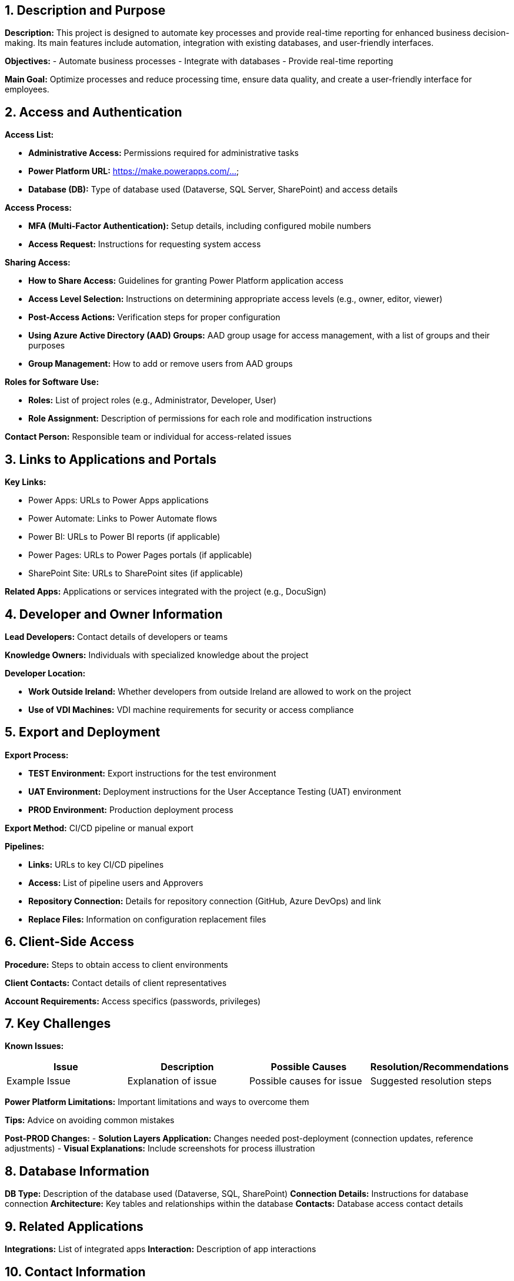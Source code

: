 == 1. Description and Purpose
 
*Description:* 
This project is designed to automate key processes and provide real-time reporting for enhanced business decision-making. Its main features include automation, integration with existing databases, and user-friendly interfaces.
 
*Objectives:*
- Automate business processes
- Integrate with databases
- Provide real-time reporting
 
*Main Goal:* 
Optimize processes and reduce processing time, ensure data quality, and create a user-friendly interface for employees.
 
== 2. Access and Authentication
 
*Access List:*

- *Administrative Access:* Permissions required for administrative tasks

- *Power Platform URL:* https://make.powerapps.com/...

- *Database (DB):* Type of database used (Dataverse, SQL Server, SharePoint) and access details

 
*Access Process:*

- *MFA (Multi-Factor Authentication):* Setup details, including configured mobile numbers

- *Access Request:* Instructions for requesting system access

 
*Sharing Access:*

- *How to Share Access:* Guidelines for granting Power Platform application access

- *Access Level Selection:* Instructions on determining appropriate access levels (e.g., owner, editor, viewer)

- *Post-Access Actions:* Verification steps for proper configuration

- *Using Azure Active Directory (AAD) Groups:* AAD group usage for access management, with a list of groups and their purposes

- *Group Management:* How to add or remove users from AAD groups

 
*Roles for Software Use:*

- *Roles:* List of project roles (e.g., Administrator, Developer, User)

- *Role Assignment:* Description of permissions for each role and modification instructions

 
*Contact Person:* Responsible team or individual for access-related issues

 
== 3. Links to Applications and Portals
 
*Key Links:*

- Power Apps: URLs to Power Apps applications

- Power Automate: Links to Power Automate flows

- Power BI: URLs to Power BI reports (if applicable)

- Power Pages: URLs to Power Pages portals (if applicable)

- SharePoint Site: URLs to SharePoint sites (if applicable)

 
*Related Apps:* Applications or services integrated with the project (e.g., DocuSign)

 
== 4. Developer and Owner Information
 
*Lead Developers:* Contact details of developers or teams

*Knowledge Owners:* Individuals with specialized knowledge about the project

 
*Developer Location:*

- *Work Outside Ireland:* Whether developers from outside Ireland are allowed to work on the project

- *Use of VDI Machines:* VDI machine requirements for security or access compliance

 
== 5. Export and Deployment
 
*Export Process:*

- *TEST Environment:* Export instructions for the test environment

- *UAT Environment:* Deployment instructions for the User Acceptance Testing (UAT) environment

- *PROD Environment:* Production deployment process

 
*Export Method:* CI/CD pipeline or manual export

 
*Pipelines:*

- *Links:* URLs to key CI/CD pipelines

- *Access:* List of pipeline users and Approvers

- *Repository Connection:* Details for repository connection (GitHub, Azure DevOps) and link

- *Replace Files:* Information on configuration replacement files

 
== 6. Client-Side Access
 
*Procedure:* Steps to obtain access to client environments

*Client Contacts:* Contact details of client representatives

*Account Requirements:* Access specifics (passwords, privileges)

 
== 7. Key Challenges
 
*Known Issues:*
[cols="1,1,1,1", options="header"]
|===
| Issue | Description | Possible Causes | Resolution/Recommendations
| Example Issue | Explanation of issue | Possible causes for issue | Suggested resolution steps
|===
 
*Power Platform Limitations:* Important limitations and ways to overcome them
 
*Tips:* Advice on avoiding common mistakes
 
*Post-PROD Changes:*
- *Solution Layers Application:* Changes needed post-deployment (connection updates, reference adjustments)
- *Visual Explanations:* Include screenshots for process illustration
 
== 8. Database Information
 
*DB Type:* Description of the database used (Dataverse, SQL, SharePoint)
*Connection Details:* Instructions for database connection
*Architecture:* Key tables and relationships within the database
*Contacts:* Database access contact details
 
== 9. Related Applications
 
*Integrations:* List of integrated apps
*Interaction:* Description of app interactions
 
== 10. Contact Information
 
*Primary Contacts:* Contact details of responsible individuals
*Escalation:* Instructions for issue escalation
*Backup Contacts:* Additional contact details
 
== 11. Additional Information
 
*Resources:* Links to official documentation, handover videos, and internal guides
*Tools:* List of useful utilities and scripts
 
== 12. License Management
 
*License Requirements:* List of required licenses for Power Platform components
*License Monitoring:* Steps for monitoring license status and user management
*License Administrator Contact:* Contact for license-related issues
 
== 13. Security and Privacy Information
 
*Security Policies:* Description of security policies (e.g., data protection, encryption)
*Handling Sensitive Data:* Instructions for managing sensitive data
*Security Updates:* Instructions for staying informed about Power Platform security updates
 
== 14. Testing and Validation
 
**Testing Plan:** Testing instructions post-change, including app functionality, flows, and integrations

**Test Scenarios:** Key test scenarios for proper operation

**Post-Deployment Checks:** Checklist of essential tests after deployment to a new environment